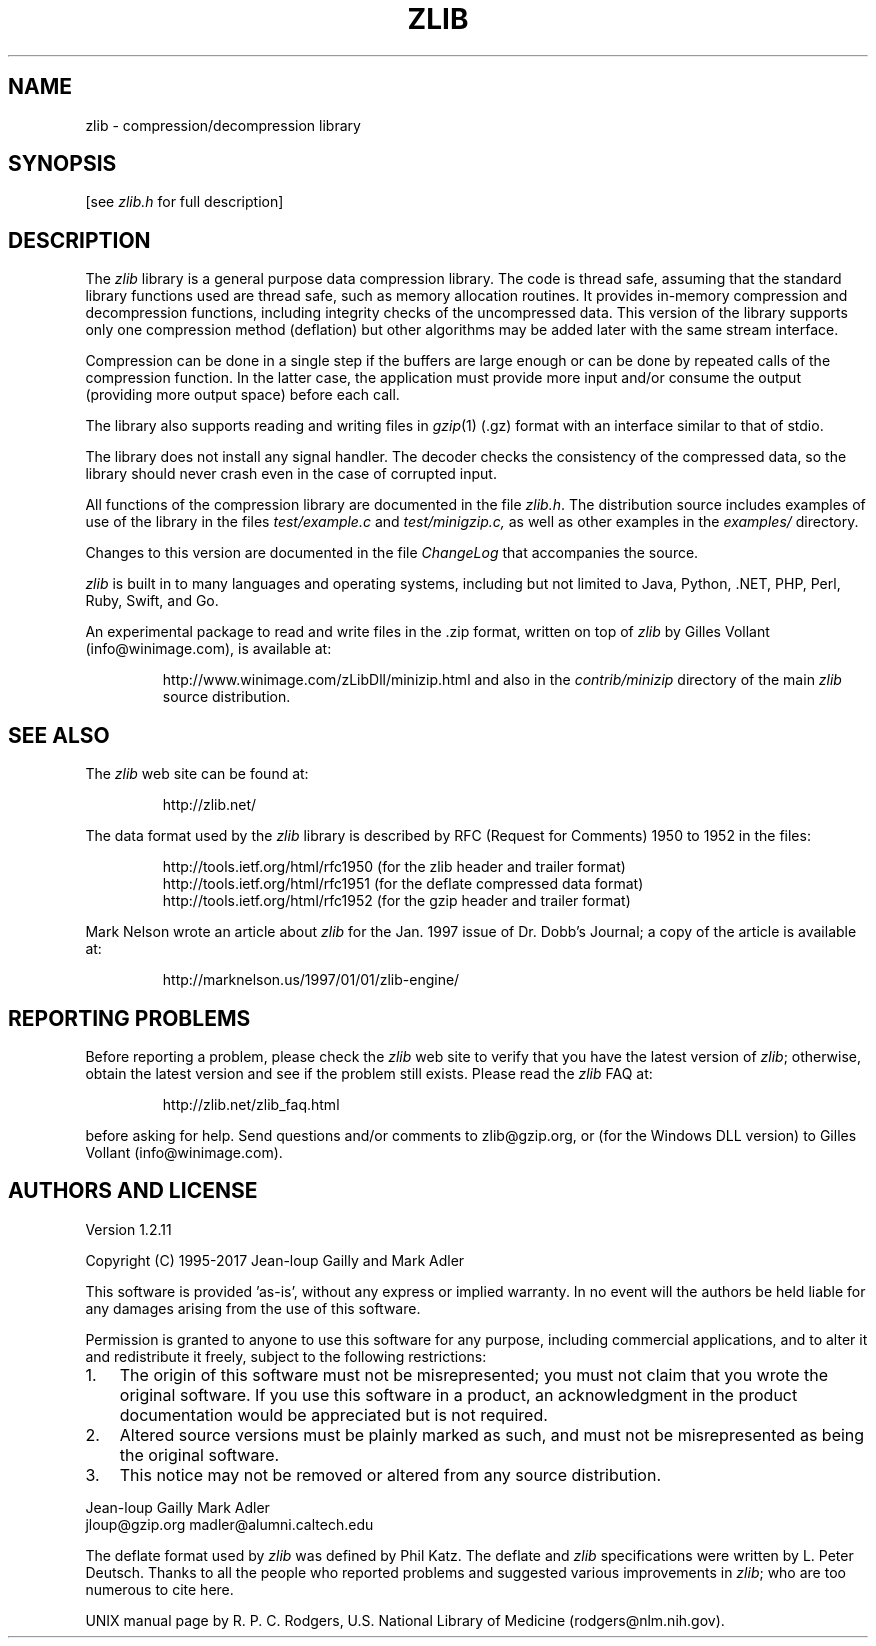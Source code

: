 .TH ZLIB 3 "15 Jan 2017"
.SH NAME
zlib \- compression/decompression library
.SH SYNOPSIS
[see
.I zlib.h
for full description]
.SH DESCRIPTION
The
.I zlib
library is a general purpose data compression library.
The code is thread safe, assuming that the standard library functions
used are thread safe, such as memory allocation routines.
It provides in-memory compression and decompression functions,
including integrity checks of the uncompressed data.
This version of the library supports only one compression method (deflation)
but other algorithms may be added later
with the same stream interface.
.LP
Compression can be done in a single step if the buffers are large enough
or can be done by repeated calls of the compression function.
In the latter case,
the application must provide more input and/or consume the output
(providing more output space) before each call.
.LP
The library also supports reading and writing files in
.IR gzip (1)
(.gz) format
with an interface similar to that of stdio.
.LP
The library does not install any signal handler.
The decoder checks the consistency of the compressed data,
so the library should never crash even in the case of corrupted input.
.LP
All functions of the compression library are documented in the file
.IR zlib.h .
The distribution source includes examples of use of the library
in the files
.I test/example.c
and
.IR test/minigzip.c,
as well as other examples in the
.IR examples/
directory.
.LP
Changes to this version are documented in the file
.I ChangeLog
that accompanies the source.
.LP
.I zlib
is built in to many languages and operating systems, including but not limited to
Java, Python, .NET, PHP, Perl, Ruby, Swift, and Go.
.LP
An experimental package to read and write files in the .zip format,
written on top of
.I zlib
by Gilles Vollant (info@winimage.com),
is available at:
.IP
http://www.winimage.com/zLibDll/minizip.html
and also in the
.I contrib/minizip
directory of the main
.I zlib
source distribution.
.SH "SEE ALSO"
The
.I zlib
web site can be found at:
.IP
http://zlib.net/
.LP
The data format used by the
.I zlib
library is described by RFC
(Request for Comments) 1950 to 1952 in the files:
.IP
http://tools.ietf.org/html/rfc1950 (for the zlib header and trailer format)
.br
http://tools.ietf.org/html/rfc1951 (for the deflate compressed data format)
.br
http://tools.ietf.org/html/rfc1952 (for the gzip header and trailer format)
.LP
Mark Nelson wrote an article about
.I zlib
for the Jan. 1997 issue of  Dr. Dobb's Journal;
a copy of the article is available at:
.IP
http://marknelson.us/1997/01/01/zlib-engine/
.SH "REPORTING PROBLEMS"
Before reporting a problem,
please check the
.I zlib
web site to verify that you have the latest version of
.IR zlib ;
otherwise,
obtain the latest version and see if the problem still exists.
Please read the
.I zlib
FAQ at:
.IP
http://zlib.net/zlib_faq.html
.LP
before asking for help.
Send questions and/or comments to zlib@gzip.org,
or (for the Windows DLL version) to Gilles Vollant (info@winimage.com).
.SH AUTHORS AND LICENSE
Version 1.2.11
.LP
Copyright (C) 1995-2017 Jean-loup Gailly and Mark Adler
.LP
This software is provided 'as-is', without any express or implied
warranty.  In no event will the authors be held liable for any damages
arising from the use of this software.
.LP
Permission is granted to anyone to use this software for any purpose,
including commercial applications, and to alter it and redistribute it
freely, subject to the following restrictions:
.LP
.nr step 1 1
.IP \n[step]. 3
The origin of this software must not be misrepresented; you must not
claim that you wrote the original software. If you use this software
in a product, an acknowledgment in the product documentation would be
appreciated but is not required.
.IP \n+[step].
Altered source versions must be plainly marked as such, and must not be
misrepresented as being the original software.
.IP \n+[step].
This notice may not be removed or altered from any source distribution.
.LP
Jean-loup Gailly        Mark Adler
.br
jloup@gzip.org          madler@alumni.caltech.edu
.LP
The deflate format used by
.I zlib
was defined by Phil Katz.
The deflate and
.I zlib
specifications were written by L. Peter Deutsch.
Thanks to all the people who reported problems and suggested various
improvements in
.IR zlib ;
who are too numerous to cite here.
.LP
UNIX manual page by R. P. C. Rodgers,
U.S. National Library of Medicine (rodgers@nlm.nih.gov).
.\" end of man page
